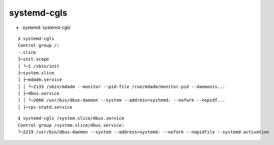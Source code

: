 
============
systemd-cgls
============

.. highlight:: console

- :systemd:`systemd-cgls`

::

    $ systemd-cgls
    Control group /:
    -.slice
    ├─init.scope
    │ └─1 /sbin/init
    ├─system.slice
    │ ├─mdadm.service
    │ │ └─2133 /sbin/mdadm --monitor --pid-file /run/mdadm/monitor.pid --daemonis...
    │ ├─dbus.service
    │ │ └─2066 /usr/bin/dbus-daemon --system --address=systemd: --nofork --nopidf...
    │ ├─rpc-statd.service

::

    $ systemd-cgls /system.slice/dbus.service
    Control group /system.slice/dbus.service:
    └─2219 /usr/bin/dbus-daemon --system --address=systemd: --nofork --nopidfile --systemd-activation
